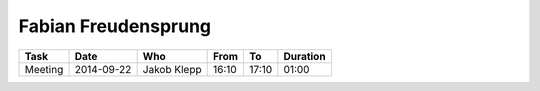Fabian Freudensprung
====================

================================= ========== =================== ===== ===== ========
Task                              Date       Who                 From  To    Duration
================================= ========== =================== ===== ===== ========
Meeting                           2014-09-22 Jakob Klepp         16:10 17:10 01:00
================================= ========== =================== ===== ===== ========